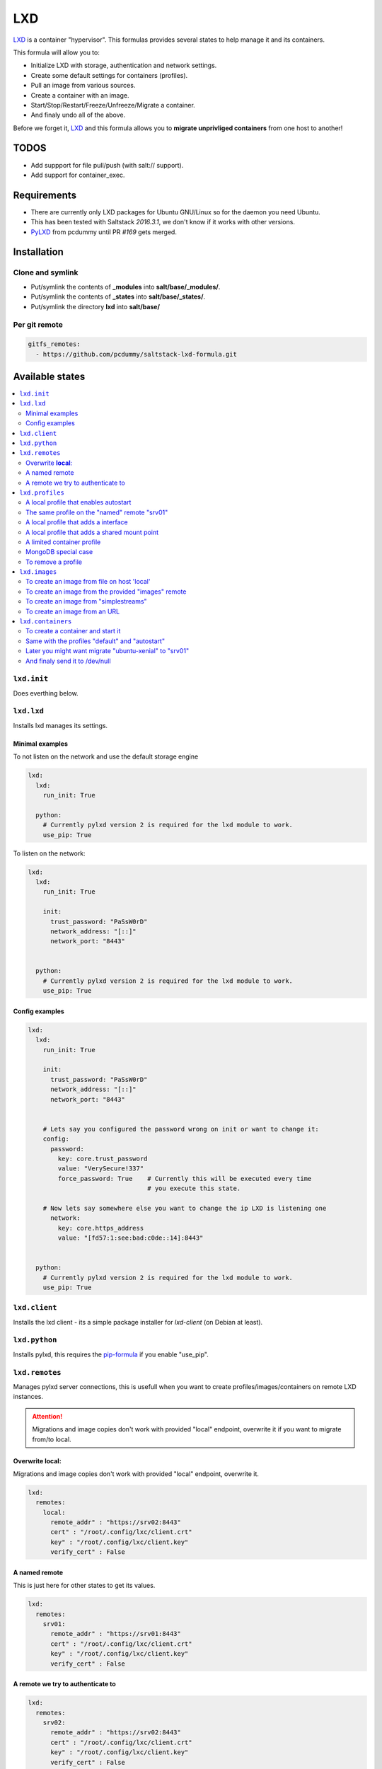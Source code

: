 ===
LXD
===

`LXD`_ is a container "hypervisor". This formulas provides
several states to help manage it and its containers.

This formula will allow you to:

- Initialize LXD with storage, authentication and network settings.
- Create some default settings for containers (profiles).
- Pull an image from various sources.
- Create a container with an image.
- Start/Stop/Restart/Freeze/Unfreeze/Migrate a container.
- And finaly undo all of the above.

Before we forget it, `LXD`_ and this formula allows you to
**migrate unprivliged containers** from one host to another!

.. _LXD: https://linuxcontainers.org/lxd/


TODOS
=====

- Add suppport for file pull/push (with salt:// support).
- Add support for container_exec.


Requirements
============

- There are currently only LXD packages for Ubuntu GNU/Linux so for the daemon
  you need Ubuntu.
- This has been tested with Saltstack `2016.3.1`, we don't know if it
  works with other versions.
- `PyLXD`_ from pcdummy until PR `#169` gets merged.

.. _PyLXD: https://github.com/pcdummy/pylxd
.. _#169: https://github.com/lxc/pylxd/pull/169

Installation
============

Clone and symlink
-----------------

- Put/symlink the contents of **_modules** into **salt/base/_modules/**.
- Put/symlink the contents of **_states** into **salt/base/_states/**.
- Put/symlink the directory **lxd** into **salt/base/**

Per git remote
--------------

.. code-block:: yaml

    gitfs_remotes:
      - https://github.com/pcdummy/saltstack-lxd-formula.git


Available states
================

.. contents::
    :local:

``lxd.init``
-------------

Does everthing below.


``lxd.lxd``
-----------

Installs lxd manages its settings.


Minimal examples
++++++++++++++++

To not listen on the network and use the default storage engine

.. code-block:: yaml

    lxd:
      lxd:
        run_init: True

      python:
        # Currently pylxd version 2 is required for the lxd module to work.
        use_pip: True

To listen on the network:

.. code-block:: yaml

    lxd:
      lxd:
        run_init: True

        init:
          trust_password: "PaSsW0rD"
          network_address: "[::]"
          network_port: "8443"


      python:
        # Currently pylxd version 2 is required for the lxd module to work.
        use_pip: True

Config examples
+++++++++++++++

.. code-block:: yaml

    lxd:
      lxd:
        run_init: True

        init:
          trust_password: "PaSsW0rD"
          network_address: "[::]"
          network_port: "8443"


        # Lets say you configured the password wrong on init or want to change it:
        config:
          password:
            key: core.trust_password
            value: "VerySecure!337"
            force_password: True    # Currently this will be executed every time
                                    # you execute this state.

        # Now lets say somewhere else you want to change the ip LXD is listening one
          network:
            key: core.https_address
            value: "[fd57:1:see:bad:c0de::14]:8443"


      python:
        # Currently pylxd version 2 is required for the lxd module to work.
        use_pip: True


``lxd.client``
--------------

Installs the lxd client - its a simple package installer for `lxd-client` (on Debian at least).


``lxd.python``
--------------

Installs pylxd, this requires the `pip-formula`_ if you enable "use_pip".

.. _pip-formula: https://github.com/saltstack-formulas/pip-formula


``lxd.remotes``
---------------

Manages pylxd server connections, this is usefull when you want
to create profiles/images/containers on remote LXD instances.

.. attention::

    Migrations and image copies don't work with provided "local" endpoint, overwrite it if you want to migrate from/to local.

Overwrite **local**:
++++++++++++++++++++

Migrations and image copies don't work with provided "local" endpoint, overwrite it.

.. code-block:: yaml

    lxd:
      remotes:
        local:
          remote_addr" : "https://srv02:8443"
          cert" : "/root/.config/lxc/client.crt"
          key" : "/root/.config/lxc/client.key"
          verify_cert" : False

A named remote
++++++++++++++

This is just here for other states to get its values.

.. code-block:: yaml

    lxd:
      remotes:
        srv01:
          remote_addr" : "https://srv01:8443"
          cert" : "/root/.config/lxc/client.crt"
          key" : "/root/.config/lxc/client.key"
          verify_cert" : False

A remote we try to authenticate to
++++++++++++++++++++++++++++++++++

.. code-block:: yaml

    lxd:
      remotes:
        srv02:
          remote_addr" : "https://srv02:8443"
          cert" : "/root/.config/lxc/client.crt"
          key" : "/root/.config/lxc/client.key"
          verify_cert" : False
          password" : "PaSsW0rD"


``lxd.profiles``
----------------

Manages LXD profiles, profiles are something like defaults for a container,
you can add multible profiles to a single container.

Its general a good idea to look how profiles look on the `wire`_:

.. _wire: https://github.com/lxc/lxd/blob/master/doc/rest-api.md#post-10

Also:

.. code-block:: bash

   salt-call lxd.profile_list --out=json

   salt-call lxd.container_list --out=json

gives nice informations about profile config keys and devices.


A local profile that enables autostart
++++++++++++++++++++++++++++++++++++++


.. code-block:: yaml

    lxd:
      profiles:
        local:    # local is special it means local unix socket, not authentication needed.
          autostart:
            config:
              # Enable autostart
              boot.autostart: 1
              # Delay between containers in seconds.
              boot.autostart.delay: 2
              # The lesser the later it gets started on autostart.
              boot.autostart.priority: 1


The same profile on the "named" remote "srv01"
++++++++++++++++++++++++++++++++++++++++++++++

.. code-block:: yaml

    lxd:
      profiles:
        srv01:    # Notice the change from "local" to "srv01"
          autostart:
            config:
              # Enable autostart
              boot.autostart: 1
              # Delay between containers in seconds.
              boot.autostart.delay: 2
              # The lesser the later it gets started on autostart.
              boot.autostart.priority: 1


A local profile that adds a interface
+++++++++++++++++++++++++++++++++++++

.. code-block:: yaml

    lxd:
      profiles:
        local:
          add_eth1:
            devices:
              eth1:
                type: "nic"
                nictype": "bridged"
                parent": "br1"


A local profile that adds a shared mount point
++++++++++++++++++++++++++++++++++++++++++++++

.. code-block:: yaml

    lxd:
      profiles:
        local:
          shared_mount:
            devices:
              shared_mount:
                type: "disk"
                # Source on the host
                source: "/home/shared"
                # Path in the container
                path: "/home/shared"


A limited container profile
+++++++++++++++++++++++++++

See `stgraber's blog`_

.. _stgraber's blog: https://www.stgraber.org/2016/03/26/lxd-2-0-resource-control-412/

.. code-block:: yaml

    lxd:
      profiles:
        local:
          small:
            config:
              limits.cpu: 1
              limits.memory: 512MB
              limits.read: 20Iops
              limits.write: 10Iops


MongoDB special case
++++++++++++++++++++

If you use the MongoDB ext_pillar you will notice that it doesn't like
dots in field names, this is why we added a special case for that:

.. code-block:: yaml

    lxd:
      profiles:
        local:
          autostart:
            config:
              # Notice the key/value style here
              - key: boot.autostart
                value: 1
              - key: boot.autostart.delay
                value: 2
              - key: boot.autostart.priority
                value: 1


To remove a profile
+++++++++++++++++++

.. code-block:: yaml

    lxd:
      profiles:
        local:
          autostart:
            absent: True


``lxd.images``
--------------

Manages LXD images.

To create an image from file on host 'local'
++++++++++++++++++++++++++++++++++++++++++++

.. code-block:: yaml

    lxd:
      images:
        local:
          busybox:
            name: busybox     # Its alias
            source:
              type: file
              filename: salt://lxd/files/busybox.tar.xz
              saltenv: base


To create an image from the provided "images" remote
++++++++++++++++++++++++++++++++++++++++++++++++++++

On `images.linuxcontainers.org`_ you see a list of images available.

.. _images.linuxcontainers.org: http://images.linuxcontainers.org/

And with ``lxc image list images:`` you get a list of aliases.

.. code-block:: yaml

    lxd:
      images:
        local:
          xenial_amd64:
            name: xenial/amd64    # Its alias
            source:
              name: ubuntu/xenial/amd64
              remote: images_linuxcontainers_org    # See map.jinja for it
            aliases: ['x', 'xa64']  # More aliases
            public: False
            auto_update: True


To create an image from "simplestreams"
+++++++++++++++++++++++++++++++++++++++

We also implemented a way to copy images from simplestreams, to do so:

.. code-block:: yaml

    lxd:
      images:
        local:
          trusty_amd64:
            source:
              name: trusty/amd64
              remote: ubuntu    # See map.jinja for it
            aliases: ['t', 'ta64']  # More aliases
            public: False
            auto_update: True

Those simplestreams images have cloud-init integrated! Use

    $ lxc image alias list ubuntu:

to get a list of available aliases.


To create an image from an URL
++++++++++++++++++++++++++++++

.. code-block:: yaml

    lxd:
      images:
        local:
          trusty_amd64:
            source:
              type: url
              url: https://dl.stgraber.org/lxd
            aliases: ['busbox-amd64']  # More aliases
            public: False
            auto_update: True


``lxd.containers``
------------------

Manages LXD containers, this includes `lxd.images`, `lxd.profiles` and `lxd.remotes`.


To create a container and start it
++++++++++++++++++++++++++++++++++

From the image alias "xenial/amd64"

.. code-block:: yaml

    lxd:
      containers:
        local:
          ubuntu-xenial:
            running: True
            source: xenial/amd64


Same with the profiles "default" and "autostart"
++++++++++++++++++++++++++++++++++++++++++++++++

We also add a higher start priority and a device eth1

.. code-block:: yaml

    lxd:
      containers:
        local:
          ubuntu-xenial2:
            running: True
            source: xenial/amd64
            profiles:
              - default
              - autostart
            config:
              boot.autostart.priority: 1000
            devices:
              eth1:
                type: "nic"
                nictype": "bridged"
                parent": "br1"
            opts:
              require:
                - lxd_profile: lxd_profile_local_autostart


Later you might want migrate "ubuntu-xenial" to "srv01"
+++++++++++++++++++++++++++++++++++++++++++++++++++++++

.. code-block:: yaml

    lxd:
      containers:
        srv01:
          ubuntu-xenial:
            migrated: True
            stop_and_start: True    # No live-migration but start/stop.
            source: local       # Note that we've overwritten "local",
                                # else this wont work!


And finaly send it to /dev/null
+++++++++++++++++++++++++++++++

.. code-block:: yaml

    lxd:
      containers:
        srv01:
          ubuntu-xenial:
            absent: True
            stop: True


LXD execution Module
====================

Please see `execution_module doc`_ for it, or better directly the well documented
sourcecode of the `LXD Module`_.

.. _execution_module doc: doc/execution_module.rst
.. _LXD Module: _modules/lxd.py


Authors
=======

`René Jochum`_ <rene@jochums.at>

.. _René Jochum: https://rene.jochums.at

License
=======

Apache Version 2.0

